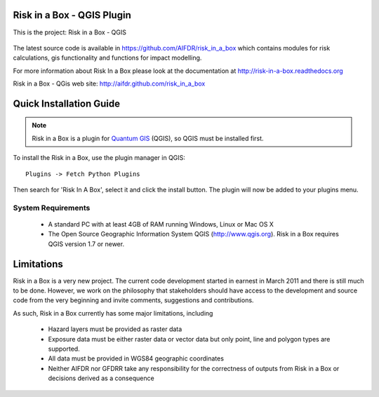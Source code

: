 ===========================
Risk in a Box - QGIS Plugin
===========================

This is the project: Risk in a Box - QGIS

.. figure::  ../../../gui/resources/img/screenshot.jpg
   :align:   center

The latest source code is available in https://github.com/AIFDR/risk_in_a_box
which contains modules for risk calculations, gis functionality and functions for impact modelling.

For more information about Risk In a Box please look at
the documentation at http://risk-in-a-box.readthedocs.org

Risk in a Box - QGis web site: http://aifdr.github.com/risk_in_a_box

========================
Quick Installation Guide
========================

.. note::

  Risk in a Box is a plugin for `Quantum GIS <http://qgis.org>`_ (QGIS), so
  QGIS must be installed first.


To install the Risk in a Box, use the plugin manager in QGIS::

  Plugins -> Fetch Python Plugins

Then search for 'Risk In A Box', select it and click the install button.
The plugin will now be added to your plugins menu.


-------------------
System Requirements
-------------------

 - A standard PC with at least 4GB of RAM running Windows, Linux or Mac OS X
 - The Open Source Geographic Information System QGIS (http://www.qgis.org).
   Risk in a Box requires QGIS version 1.7 or newer.



===========
Limitations
===========

Risk in a Box is a very new project. The current code development started
in earnest in March 2011 and there is still much to be done.
However, we work on the philosophy that stakeholders should have access
to the development and source code from the very beginning and invite
comments, suggestions and contributions.


As such, Risk in a Box currently has some major limitations, including

 * Hazard layers must be provided as raster data
 * Exposure data must be either raster data or vector data but only
   point, line and polygon types are supported.
 * All data must be provided in WGS84 geographic coordinates
 * Neither AIFDR nor GFDRR take any responsibility for the correctness of
   outputs from Risk in a Box or decisions derived as a consequence


